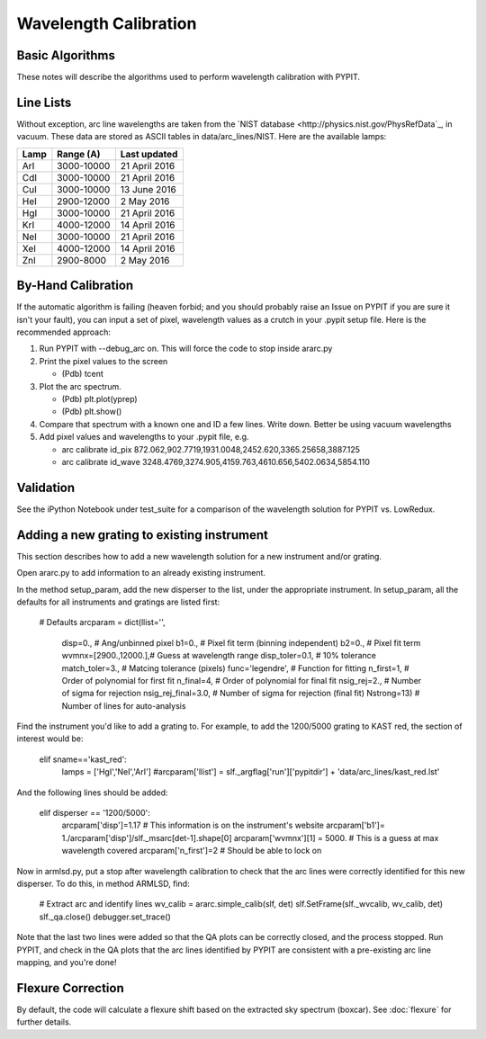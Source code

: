 .. _wavecalib:

.. highlight:: rest

**********************
Wavelength Calibration
**********************

.. index:: wave_calib

Basic Algorithms
================

These notes will describe the algorithms used to perform
wavelength calibration with PYPIT.

Line Lists
==========

Without exception, arc line wavelengths are taken from
the `NIST database <http://physics.nist.gov/PhysRefData`_,
in vacuum. These data are stored as ASCII tables in data/arc_lines/NIST.
Here are the available lamps:

======  ==========  =============
Lamp    Range (A)   Last updated
======  ==========  =============
ArI     3000-10000  21 April 2016
CdI     3000-10000  21 April 2016
CuI     3000-10000  13 June 2016
HeI     2900-12000  2 May 2016
HgI     3000-10000  21 April 2016
KrI     4000-12000  14 April 2016
NeI     3000-10000  21 April 2016
XeI     4000-12000  14 April 2016
ZnI     2900-8000   2 May 2016
======  ==========  =============

By-Hand Calibration
===================

If the automatic algorithm is failing (heaven forbid; and you should
probably raise an Issue on PYPIT if you are sure it isn't your fault),
you can input a set of pixel, wavelength values as a crutch in
your .pypit setup file.  Here is the recommended approach:

#. Run PYPIT with --debug_arc on. This will force the code to stop inside ararc.py
#. Print the pixel values to the screen

   *  (Pdb) tcent

#. Plot the arc spectrum.

   *  (Pdb) plt.plot(yprep)
   *  (Pdb) plt.show()

#. Compare that spectrum with a known one and ID a few lines.  Write down.  Better be using vacuum wavelengths
#. Add pixel values and wavelengths to your .pypit file, e.g.

   * arc calibrate id_pix 872.062,902.7719,1931.0048,2452.620,3365.25658,3887.125
   * arc calibrate id_wave 3248.4769,3274.905,4159.763,4610.656,5402.0634,5854.110

Validation
==========

See the iPython Notebook under test_suite for a comparison of the
wavelength solution for PYPIT vs. LowRedux.

Adding a new grating to existing instrument
===========================================

This section describes how to add a new
wavelength solution for a new instrument and/or
grating.

Open ararc.py to add information to an already
existing instrument.

In the method setup_param, add the new disperser to the
list, under the appropriate instrument. In setup_param,
all the defaults for all instruments and gratings are listed
first:

    # Defaults
    arcparam = dict(llist='',
        disp=0.,           # Ang/unbinned pixel
        b1=0.,               # Pixel fit term (binning independent)
        b2=0.,               # Pixel fit term
        wvmnx=[2900.,12000.],# Guess at wavelength range
        disp_toler=0.1,      # 10% tolerance
        match_toler=3.,      # Matcing tolerance (pixels)
        func='legendre',     # Function for fitting
        n_first=1,           # Order of polynomial for first fit
        n_final=4,           # Order of polynomial for final fit
        nsig_rej=2.,         # Number of sigma for rejection
        nsig_rej_final=3.0,  # Number of sigma for rejection (final fit)
        Nstrong=13)          # Number of lines for auto-analysis

Find the instrument you'd like to add a grating to. For
example, to add the 1200/5000 grating to KAST red, the
section of interest would be:

    elif sname=='kast_red':
        lamps = ['HgI','NeI','ArI']
        #arcparam['llist'] = slf._argflag['run']['pypitdir'] + 'data/arc_lines/kast_red.lst'

And the following lines should be added:

        elif disperser == '1200/5000':
            arcparam['disp']=1.17 # This information is on the instrument's website
            arcparam['b1']= 1./arcparam['disp']/slf._msarc[det-1].shape[0]
            arcparam['wvmnx'][1] = 5000. # This is a guess at max wavelength covered
            arcparam['n_first']=2 # Should be able to lock on

Now in armlsd.py, put a stop after wavelength calibration
to check that the arc lines were correctly identified for
this new disperser. To do this, in method ARMLSD, find:

                # Extract arc and identify lines
                wv_calib = ararc.simple_calib(slf, det)
                slf.SetFrame(slf._wvcalib, wv_calib, det)
                slf._qa.close()
                debugger.set_trace()

Note that the last two lines were added so that the QA
plots can be correctly closed, and the process stopped.
Run PYPIT, and check in the QA plots that the arc lines
identified by PYPIT are consistent with a pre-existing
arc line mapping, and you're done!

Flexure Correction
==================

By default, the code will calculate a flexure shift based on the
extracted sky spectrum (boxcar). See :doc:`flexure` for
further details.


